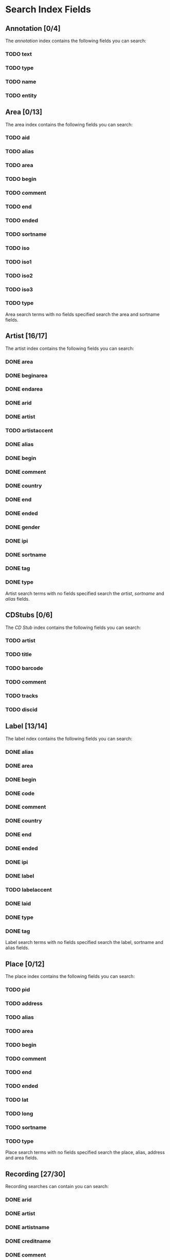 #+TODO: TODO(t) SCHEMA(m) | DONE(d)

* Search Index Fields
** Annotation [0/4]

The [[Annotation][annotation]] index contains the following fields you
can search:

*** TODO text
*** TODO type
*** TODO name
*** TODO entity

** Area [0/13]

The area index contains the following fields you can search:

*** TODO aid
*** TODO alias
*** TODO area
*** TODO begin
*** TODO comment
*** TODO end
*** TODO ended
*** TODO sortname
*** TODO iso
*** TODO iso1
*** TODO iso2
*** TODO iso3
*** TODO type

Area search terms with no fields specified search the area and sortname
fields.
** Artist [16/17]

The artist index contains the following fields you can search:

*** DONE area
*** DONE beginarea
*** DONE endarea
*** DONE arid
*** DONE artist
*** TODO artistaccent
*** DONE alias
*** DONE begin
*** DONE comment
*** DONE country
*** DONE end
*** DONE ended
*** DONE gender
*** DONE ipi
*** DONE sortname
*** DONE tag
*** DONE type

Artist search terms with no fields specified search the /artist/,
/sortname/ and /alias/ fields.
** CDStubs [0/6]

The [[CD Stub][CD Stub]] index contains the following fields you can
search:

*** TODO artist
*** TODO title
*** TODO barcode
*** TODO comment
*** TODO tracks
*** TODO discid

** Label [13/14]

The label ndex contains the following fields you can search:

*** DONE alias
*** DONE area
*** DONE begin
*** DONE code
*** DONE comment
*** DONE country
*** DONE end
*** DONE ended
*** DONE ipi
*** DONE label
*** TODO labelaccent
*** DONE laid
*** DONE type
*** DONE tag

Label search terms with no fields specified search the label, sortname
and alias fields.
** Place [0/12]

The place index contains the following fields you can search:

*** TODO pid
*** TODO address
*** TODO alias
*** TODO area
*** TODO begin
*** TODO comment
*** TODO end
*** TODO ended
*** TODO lat
*** TODO long
*** TODO sortname
*** TODO type

Place search terms with no fields specified search the place, alias,
address and area fields.
** Recording [27/30]

Recording searches can contain you can search:

*** DONE arid
*** DONE artist
*** DONE artistname
*** DONE creditname
*** DONE comment
*** DONE country
*** DONE date
*** DONE dur
*** DONE format
*** DONE isrc
*** DONE number
*** DONE position
*** DONE primarytype
*** TODO puid
*** DONE qdur
*** DONE recording
*** TODO recordingaccent
*** DONE reid
*** DONE release
*** DONE rgid
*** DONE rid
*** DONE secondarytype
*** DONE status
*** DONE tid
*** DONE tnum
*** DONE tracks
*** DONE tracksrelease
*** DONE tag
*** SCHEMA type
*** DONE video

Recording search terms with no fields search the /recording/ field only
** Release Group [14/16]

The release group index contains the following fields you can search:

*** DONE arid
*** DONE artist
*** DONE artistname
*** DONE comment
*** DONE creditname
*** DONE primarytype
*** DONE rgid
*** DONE releasegroup
*** TODO releasegroupaccent
*** DONE releases
*** DONE release
*** DONE reid
*** DONE secondarytype
*** DONE status
*** DONE tag
*** SCHEMA type

Release group search terms with no fields search the releasegroup field
only.
** Release [6/31]

The release index contains these fields you can search:

*** DONE arid
*** SCHEMA artist
*** TODO artistname
*** TODO asin
*** TODO barcode
*** TODO catno
*** DONE comment
*** DONE country
*** TODO creditname
*** TODO date
*** TODO discids
*** TODO discidsmedium
*** TODO format
*** TODO laid
*** TODO label
*** DONE lang
*** TODO mediums
*** TODO primarytype
*** TODO puid
*** TODO quality
*** TODO reid
*** DONE release
*** TODO releaseaccent
*** TODO rgid
*** DONE script
*** TODO secondarytype
*** TODO status
*** TODO tag
*** TODO tracks
*** TODO tracksmedium
*** TODO type

Release search terms with no fields search the /release/ field only.
** Tag [0/1]

The Tag index contains these fields you can search:

*** TODO tag

** Work [10/11]

The work index contains these fields you can search:

*** DONE alias
*** DONE arid
*** DONE artist
*** DONE comment
*** DONE iswc
*** DONE language
*** DONE tag
*** DONE type
*** DONE wid
*** DONE work
*** TODO workaccent

Work search terms with no fields specified search the work and alias
fields.
